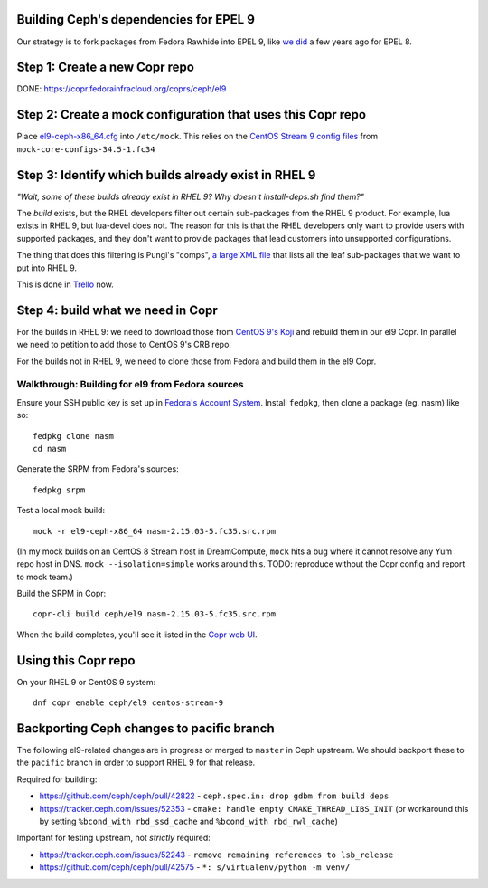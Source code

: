 Building Ceph's dependencies for EPEL 9
=======================================

Our strategy is to fork packages from Fedora Rawhide into EPEL 9, like `we did
<https://github.com/ktdreyer/ceph-el8>`_ a few years ago for EPEL 8.

Step 1: Create a new Copr repo
==============================

DONE: https://copr.fedorainfracloud.org/coprs/ceph/el9

Step 2: Create a mock configuration that uses this Copr repo
============================================================

Place `<el9-ceph-x86_64.cfg>`_ into ``/etc/mock``. This relies on the `CentOS
Stream 9 config files
<https://github.com/rpm-software-management/mock/pull/751>`_ from
``mock-core-configs-34.5-1.fc34``

Step 3: Identify which builds already exist in RHEL 9
=====================================================

*"Wait, some of these builds already exist in RHEL 9? Why doesn't install-deps.sh find them?"*

The *build* exists, but the RHEL developers filter out certain sub-packages from the RHEL 9 product. For example, lua exists in RHEL 9, but lua-devel does not. The reason for this is that the RHEL developers only want to provide users with supported packages, and they don't want to provide packages that lead customers into unsupported configurations.

The thing that does this filtering is Pungi's "comps", `a large XML file <https://gitlab.com/redhat/centos-stream/release-engineering/comps/-/blob/main/comps-centos-stream-9.xml.in>`_ that lists all the leaf sub-packages that we want to put into RHEL 9.

This is done in `Trello <https://trello.com/b/wkDpptM1/ceph-el9>`_ now.

Step 4: build what we need in Copr
==================================

For the builds in RHEL 9: we need to download those from `CentOS 9's Koji
<https://kojihub.stream.centos.org/>`_ and rebuild them in our el9 Copr. In
parallel we need to petition to add those to CentOS 9's CRB repo.

For the builds not in RHEL 9, we need to clone those from Fedora and build them in the el9 Copr.

Walkthrough: Building for el9 from Fedora sources
-------------------------------------------------

Ensure your SSH public key is set up in `Fedora's Account System
<https://accounts.fedoraproject.org/>`_. Install ``fedpkg``, then clone a
package (eg. nasm) like so::

    fedpkg clone nasm
    cd nasm

Generate the SRPM from Fedora's sources::

    fedpkg srpm

Test a local mock build::

    mock -r el9-ceph-x86_64 nasm-2.15.03-5.fc35.src.rpm

(In my mock builds on an CentOS 8 Stream host in DreamCompute, ``mock`` hits a
bug where it cannot resolve any Yum repo host in DNS. ``mock
--isolation=simple`` works around this. TODO: reproduce without the Copr
config and report to mock team.)

Build the SRPM in Copr::

    copr-cli build ceph/el9 nasm-2.15.03-5.fc35.src.rpm

When the build completes, you'll see it listed in the `Copr web UI
<https://copr.fedorainfracloud.org/coprs/ceph/el9/builds/>`_.

Using this Copr repo
====================

On your RHEL 9 or CentOS 9 system::

    dnf copr enable ceph/el9 centos-stream-9

Backporting Ceph changes to pacific branch
==========================================

The following el9-related changes are in progress or merged to ``master`` in
Ceph upstream. We should backport these to the ``pacific`` branch in order to
support RHEL 9 for that release.

Required for building:

* https://github.com/ceph/ceph/pull/42822 - ``ceph.spec.in: drop gdbm from build deps``

* https://tracker.ceph.com/issues/52353 - ``cmake: handle empty
  CMAKE_THREAD_LIBS_INIT`` (or workaround this by setting ``%bcond_with
  rbd_ssd_cache`` and ``%bcond_with rbd_rwl_cache``)

Important for testing upstream, not *strictly* required:

* https://tracker.ceph.com/issues/52243 - ``remove remaining references to lsb_release``
* https://github.com/ceph/ceph/pull/42575 - ``*: s/virtualenv/python -m venv/``
